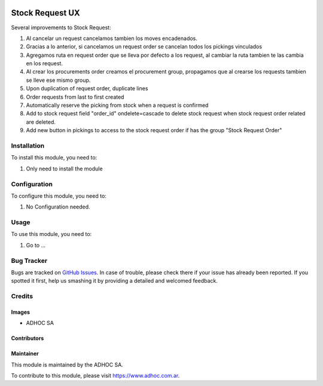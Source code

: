 .. |company| replace:: ADHOC SA

.. |company_logo| image:: https://raw.githubusercontent.com/ingadhoc/maintainer-tools/master/resources/adhoc-logo.png
   :alt: ADHOC SA
   :target: https://www.adhoc.com.ar

.. |icon| image:: https://raw.githubusercontent.com/ingadhoc/maintainer-tools/master/resources/adhoc-icon.png

.. image:: https://img.shields.io/badge/license-AGPL--3-blue.png
   :target: https://www.gnu.org/licenses/agpl
   :alt: License: AGPL-3

================
Stock Request UX
================

Several improvements to Stock Request:

#. Al cancelar un request cancelamos tambien los moves encadenados.
#. Gracias a lo anterior, si cancelamos un request order se cancelan todos los pickings vinculados
#. Agregamos ruta en request order que se lleva por defecto a los request, al cambiar la ruta tambien te las cambia en los request.
#. Al crear los procurements order creamos el procurement group, propagamos que al crearse los requests tambien se lleve ese mismo group.
#. Upon duplication of request order, duplicate lines
#. Order requests from last to first created
#. Automatically reserve the picking from stock when a request is confirmed
#. Add to stock request field "order_id" ondelete=cascade to delete stock request when stock request order related are deleted.
#. Add new button in pickings to access to the stock request order if has the group "Stock Request Order"

Installation
============

To install this module, you need to:

#. Only need to install the module

Configuration
=============

To configure this module, you need to:

#. No Configuration needed.

Usage
=====

To use this module, you need to:

#. Go to ...

.. image:: https://odoo-community.org/website/image/ir.attachment/5784_f2813bd/datas
   :alt: Try me on Runbot
   :target: http://runbot.adhoc.com.ar/

Bug Tracker
===========

Bugs are tracked on `GitHub Issues
<https://github.com/ingadhoc/stock/issues>`_. In case of trouble, please
check there if your issue has already been reported. If you spotted it first,
help us smashing it by providing a detailed and welcomed feedback.

Credits
=======

Images
------

* |company| |icon|

Contributors
------------

Maintainer
----------

|company_logo|

This module is maintained by the |company|.

To contribute to this module, please visit https://www.adhoc.com.ar.

